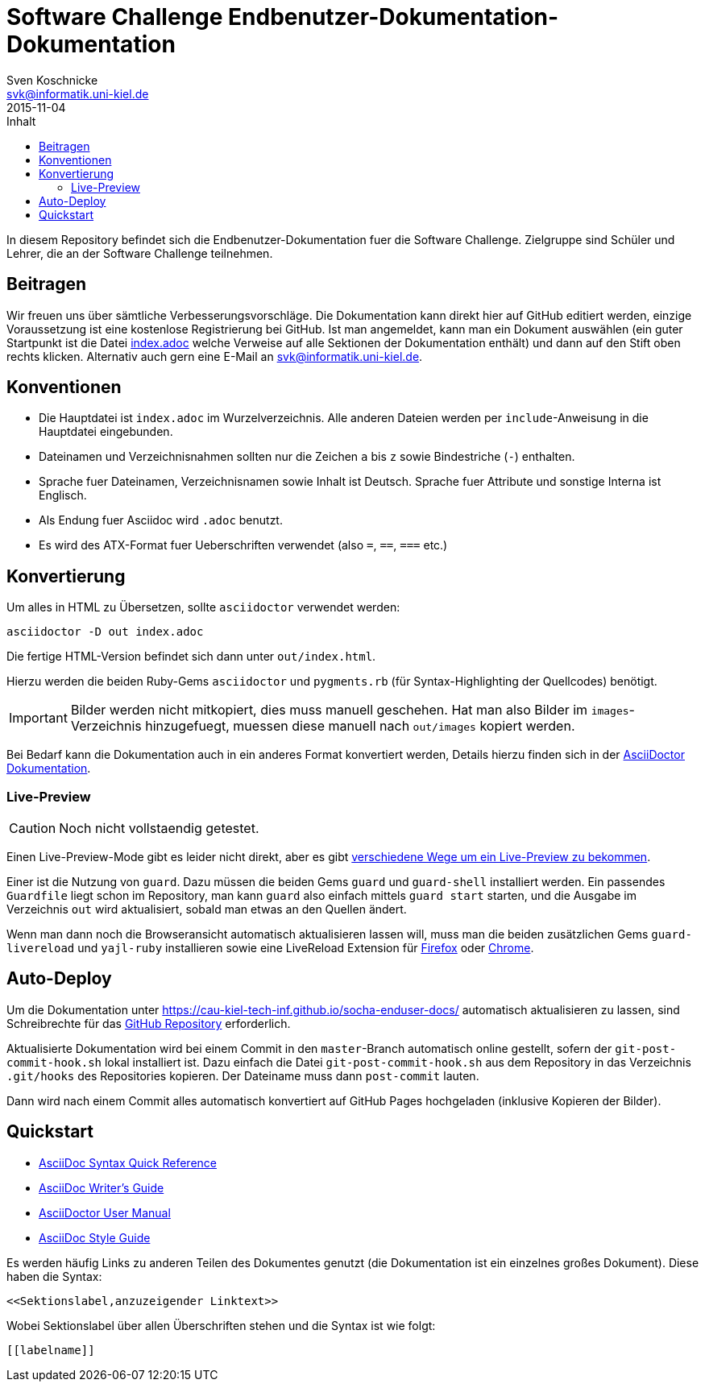= Software Challenge Endbenutzer-Dokumentation-Dokumentation
Sven Koschnicke <svk@informatik.uni-kiel.de>
2015-11-04
:toc:
:toc-title: Inhalt

In diesem Repository befindet sich die Endbenutzer-Dokumentation fuer
die Software Challenge. Zielgruppe sind Schüler und Lehrer, die an
der Software Challenge teilnehmen.

== Beitragen

Wir freuen uns über sämtliche Verbesserungsvorschläge. Die
Dokumentation kann direkt hier auf GitHub editiert werden, einzige
Voraussetzung ist eine kostenlose Registrierung bei GitHub. Ist man
angemeldet, kann man ein Dokument auswählen (ein guter Startpunkt ist
die Datei link:index.adoc[index.adoc] welche Verweise auf alle
Sektionen der Dokumentation enthält) und dann auf den Stift oben
rechts klicken. Alternativ auch gern eine E-Mail an
svk@informatik.uni-kiel.de.

== Konventionen

* Die Hauptdatei ist `index.adoc` im Wurzelverzeichnis. Alle
  anderen Dateien werden per `include`-Anweisung in die Hauptdatei
  eingebunden.
* Dateinamen und Verzeichnisnahmen sollten nur die Zeichen `a` bis `z`
  sowie Bindestriche (`-`) enthalten.
* Sprache fuer Dateinamen, Verzeichnisnamen sowie Inhalt ist
  Deutsch. Sprache fuer Attribute und sonstige Interna ist Englisch.
* Als Endung fuer Asciidoc wird `.adoc` benutzt.
* Es wird des ATX-Format fuer Ueberschriften verwendet (also `=`,
  `==`, `===` etc.)

== Konvertierung

Um alles in HTML zu Übersetzen, sollte `asciidoctor` verwendet werden:

....
asciidoctor -D out index.adoc
....

Die fertige HTML-Version befindet sich dann unter `out/index.html`.

Hierzu werden die beiden Ruby-Gems `asciidoctor` und `pygments.rb`
(für Syntax-Highlighting der Quellcodes) benötigt.

IMPORTANT: Bilder werden nicht mitkopiert, dies muss manuell
geschehen. Hat man also Bilder im `images`-Verzeichnis hinzugefuegt,
muessen diese manuell nach `out/images` kopiert werden.

Bei Bedarf kann die Dokumentation auch in ein anderes Format
konvertiert werden, Details hierzu finden sich in der
http://asciidoctor.org/docs/user-manual/#processing-your-content[AsciiDoctor
Dokumentation].

=== Live-Preview

CAUTION: Noch nicht vollstaendig getestet.

Einen Live-Preview-Mode gibt es leider nicht direkt, aber es gibt
http://asciidoctor.org/docs/editing-asciidoc-with-live-preview/[verschiedene
Wege um ein Live-Preview zu bekommen].

Einer ist die Nutzung von `guard`. Dazu müssen die beiden Gems `guard`
und `guard-shell` installiert werden. Ein passendes `Guardfile` liegt
schon im Repository, man kann `guard` also einfach mittels `guard
start` starten, und die Ausgabe im Verzeichnis `out` wird
aktualisiert, sobald man etwas an den Quellen ändert.

Wenn man dann noch die Browseransicht automatisch aktualisieren lassen
will, muss man die beiden zusätzlichen Gems `guard-livereload` und
`yajl-ruby` installieren sowie eine LiveReload Extension für
http://feedback.livereload.com/knowledgebase/articles/86242-how-do-i-install-and-use-the-browser-extensions-[Firefox]
oder
https://chrome.google.com/webstore/detail/livereload/jnihajbhpnppcggbcgedagnkighmdlei?hl=en[Chrome].

== Auto-Deploy

Um die Dokumentation unter
https://cau-kiel-tech-inf.github.io/socha-enduser-docs/ automatisch
aktualisieren zu lassen, sind Schreibrechte für das
https://github.com/CAU-Kiel-Tech-Inf/socha-enduser-docs[GitHub
Repository] erforderlich.

Aktualisierte Dokumentation wird bei einem Commit in den
`master`-Branch automatisch online gestellt, sofern der
`git-post-commit-hook.sh` lokal installiert ist. Dazu einfach die
Datei `git-post-commit-hook.sh` aus dem Repository in das Verzeichnis
`.git/hooks` des Repositories kopieren. Der Dateiname muss dann
`post-commit` lauten.

Dann wird nach einem Commit alles automatisch konvertiert auf GitHub
Pages hochgeladen (inklusive Kopieren der Bilder).

== Quickstart

* http://asciidoctor.org/docs/asciidoc-syntax-quick-reference/[AsciiDoc Syntax Quick Reference]
* http://asciidoctor.org/docs/asciidoc-writers-guide/[AsciiDoc Writer's Guide]
* http://asciidoctor.org/docs/user-manual/[AsciiDoctor User Manual]
* http://asciidoctor.org/docs/asciidoc-recommended-practices/[AsciiDoc Style Guide]

Es werden häufig Links zu anderen Teilen des Dokumentes genutzt (die
Dokumentation ist ein einzelnes großes Dokument). Diese haben die
Syntax:

[source,asciidoc]
<<Sektionslabel,anzuzeigender Linktext>>

Wobei Sektionslabel über allen Überschriften stehen und die Syntax ist wie folgt:

[source,asciidoc]
----
[[labelname]]
----
